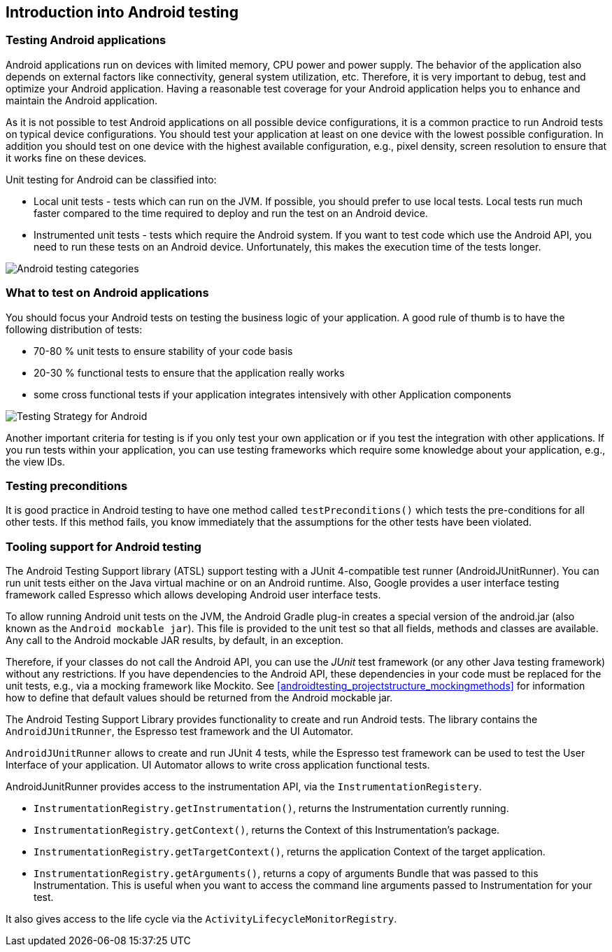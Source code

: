 [[androidtesting]]
== Introduction into Android testing

=== Testing Android applications

Android applications run on devices with limited memory, CPU power and power supply. 
The behavior of the application also depends on external factors like connectivity, general system utilization, etc.
Therefore, it is very important to debug, test and optimize your Android application. Having a reasonable test coverage for your Android application helps you to enhance and maintain the Android application.


As it is not possible to test Android applications on all possible device configurations, it is a common practice to run Android tests on typical device configurations.
You should test your application at least on one device with the lowest possible configuration.
In addition you should test on one device with the highest available configuration, e.g., pixel density, screen resolution to ensure that it works fine on these devices.

Unit testing for Android can be classified into:

* Local unit tests - tests which can run on the JVM. 
If possible, you should prefer to use local tests. 
Local tests run much faster compared to the time required to deploy and run the test on an Android device.

* Instrumented unit tests - tests which require the Android system. 
If you want to test code which use the Android API, you need to run these tests on an Android device.
Unfortunately, this makes the execution time of the tests longer.

image::androidtestcategories10.png[Android testing categories]


=== What to test on Android applications

You should focus your Android tests on testing the business logic of your application. 
A good rule of thumb is to have the following distribution of tests:

* 70-80 % unit tests to ensure stability of your code basis
* 20-30 % functional tests to ensure that the application really works
* some cross functional tests if your application integrates intensively with other Application components

image::testingstrategy.png[Testing Strategy for Android]

Another important criteria for testing is if you only test your own application or if you test the integration with other applications. 
If you run tests within your application, you can use testing frameworks which require some knowledge about your application, e.g., the view IDs.

[[androidtesting_preconditions]]
=== Testing preconditions
        
It is good practice in Android testing to have one method called `testPreconditions()` which tests the pre-conditions for all other tests. 
If this method fails, you know immediately that the assumptions for the other tests have been violated.


=== Tooling support for Android testing

The Android Testing Support library (ATSL) support testing with a JUnit 4-compatible test runner (AndroidJUnitRunner).
You can run unit tests either on the Java virtual machine or on an Android runtime.
Also, Google provides a user interface testing framework called Espresso which allows developing Android user interface tests.

To allow running Android unit tests on the JVM, the Android Gradle plug-in creates a special version of the android.jar (also known as the `Android mockable jar`).
This file is provided to the unit test so that all fields, methods and classes are available. 
Any call to the Android mockable JAR results, by default, in an exception.


Therefore, if your classes do not call the Android API, you can use the _JUnit_ test framework (or any other Java testing framework) without any restrictions. 
If you have dependencies to the Android API, these dependencies in your code must be replaced for the unit tests, e.g., via a mocking framework like Mockito. 
See <<androidtesting_projectstructure_mockingmethods>> for information how to define that default values should be returned from the Android mockable jar.

The Android Testing Support Library provides functionality to create and run Android tests. 
The library contains the `AndroidJUnitRunner`, the Espresso test framework and the UI Automator.

`AndroidJUnitRunner` allows to create and run JUnit 4 tests, while the Espresso test framework can be used to test the User Interface of your application. 
UI Automator allows to write cross application functional tests.

AndroidJunitRunner provides access to the instrumentation API, via the `InstrumentationRegistery`.


* `InstrumentationRegistry.getInstrumentation()`, returns the Instrumentation currently running.
* `InstrumentationRegistry.getContext()`, returns the Context of this Instrumentation’s package.
* `InstrumentationRegistry.getTargetContext()`, returns the application Context of the target application.
* `InstrumentationRegistry.getArguments()`, returns a copy of arguments Bundle that was passed to this Instrumentation. This is useful when you want to access the command line arguments passed to Instrumentation for your test.

It also gives access to the life cycle via the `ActivityLifecycleMonitorRegistry`.


